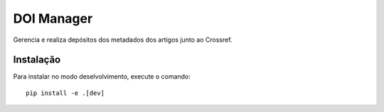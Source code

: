 DOI Manager
===========

Gerencia e realiza depósitos dos metadados dos artigos junto ao Crossref.


Instalação
----------

Para instalar no modo deselvolvimento, execute o comando::

    pip install -e .[dev]
